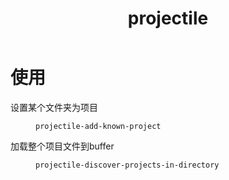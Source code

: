 :PROPERTIES:
:ID:       f7692632-d29a-42bb-959f-505a78768643
:END:
#+title: projectile
#+LAST_MODIFIED: 2025-03-08 17:05:49
#+FILETAGS: emacs

* 使用
- 设置某个文件夹为项目 ::
  #+begin_src elisp
  projectile-add-known-project
  #+end_src

- 加载整个项目文件到buffer ::
  #+begin_src elisp
  projectile-discover-projects-in-directory
  #+end_src
